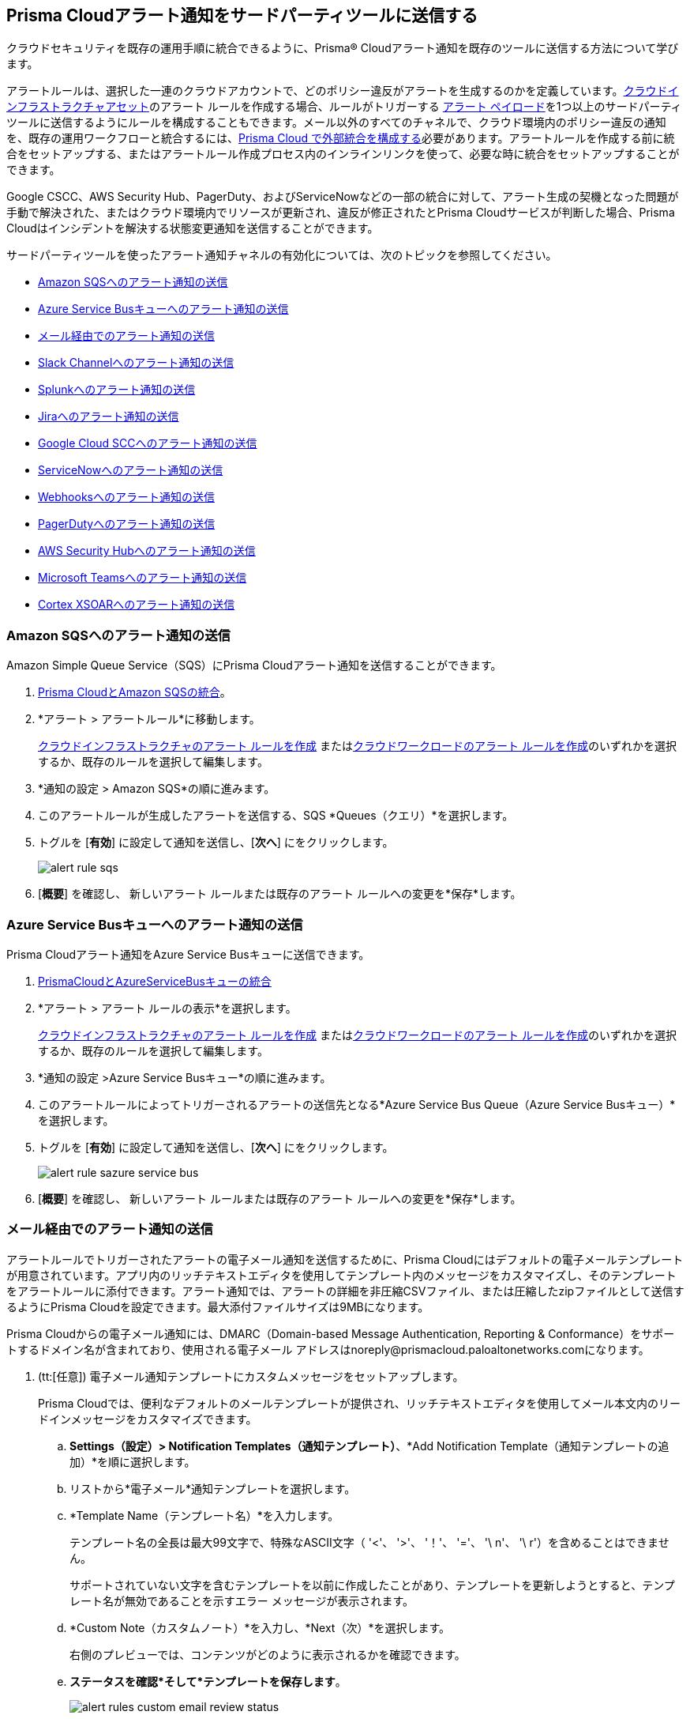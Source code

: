 [#idcda01586-a091-497d-87b5-03f514c70b08]
== Prisma Cloudアラート通知をサードパーティツールに送信する

クラウドセキュリティを既存の運用手順に統合できるように、Prisma® Cloudアラート通知を既存のツールに送信する方法について学びます。

アラートルールは、選択した一連のクラウドアカウントで、どのポリシー違反がアラートを生成するのかを定義しています。xref:create-an-alert-rule-cloud-infrastructure.adoc[クラウドインフラストラクチャアセット]のアラート ルールを作成する場合、ルールがトリガーする xref:alert-payload.adoc#id3c6bcc08-6631-4704-a442-94f544f323e6[アラート ペイロード]を1つ以上のサードパーティ ツールに送信するようにルールを構成することもできます。メール以外のすべてのチャネルで、クラウド環境内のポリシー違反の通知を、既存の運用ワークフローと統合するには、xref:../administration/configure-external-integrations-on-prisma-cloud/configure-external-integrations-on-prisma-cloud.adoc[Prisma Cloud で外部統合を構成する]必要があります。アラートルールを作成する前に統合をセットアップする、またはアラートルール作成プロセス内のインラインリンクを使って、必要な時に統合をセットアップすることができます。

Google CSCC、AWS Security Hub、PagerDuty、およびServiceNowなどの一部の統合に対して、アラート生成の契機となった問題が手動で解決された、またはクラウド環境内でリソースが更新され、違反が修正されたとPrisma Cloudサービスが判断した場合、Prisma Cloudはインシデントを解決する状態変更通知を送信することができます。

サードパーティツールを使ったアラート通知チャネルの有効化については、次のトピックを参照してください。

* xref:../administration/configure-external-integrations-on-prisma-cloud/integrate-prisma-cloud-with-amazon-sqs.adoc[Amazon SQSへのアラート通知の送信]
* xref:../administration/configure-external-integrations-on-prisma-cloud/integrate-prisma-cloud-with-azure-service-bus-queue.adoc[Azure Service Busキューへのアラート通知の送信]
* xref:#id14fc2c3e-ce2a-4ff2-acb5-af764e49a838[メール経由でのアラート通知の送信]
* xref:../administration/configure-external-integrations-on-prisma-cloud/integrate-prisma-cloud-with-slack.adoc[Slack Channelへのアラート通知の送信]
* xref:../administration/configure-external-integrations-on-prisma-cloud/integrate-prisma-cloud-with-splunk.adoc[Splunkへのアラート通知の送信]
* xref:../administration/configure-external-integrations-on-prisma-cloud/integrate-prisma-cloud-with-jira.adoc[Jiraへのアラート通知の送信]
* xref:../administration/configure-external-integrations-on-prisma-cloud/integrate-prisma-cloud-with-google-cloud-security-command-center.adoc[Google Cloud SCCへのアラート通知の送信]
* xref:../administration/configure-external-integrations-on-prisma-cloud/integrate-prisma-cloud-with-servicenow.adoc[ServiceNowへのアラート通知の送信]
* xref:../administration/configure-external-integrations-on-prisma-cloud/integrate-prisma-cloud-with-webhooks.adoc[Webhooksへのアラート通知の送信]
* xref:../administration/configure-external-integrations-on-prisma-cloud/integrate-prisma-cloud-with-pagerduty.adoc[PagerDutyへのアラート通知の送信]
* xref:../administration/configure-external-integrations-on-prisma-cloud/integrate-prisma-cloud-with-aws-security-hub.adoc[AWS Security Hubへのアラート通知の送信]
* xref:../administration/configure-external-integrations-on-prisma-cloud/integrate-prisma-cloud-with-microsoft-teams.adoc[Microsoft Teamsへのアラート通知の送信]
* xref:../administration/configure-external-integrations-on-prisma-cloud/integrate-prisma-cloud-with-cortex-xsoar.adoc[Cortex XSOARへのアラート通知の送信]


[.task]
[#id84f16f30-a2d0-44b7-85b2-4beaaef2f5bc]
=== Amazon SQSへのアラート通知の送信

Amazon Simple Queue Service（SQS）にPrisma Cloudアラート通知を送信することができます。

[.procedure]
. xref:../administration/configure-external-integrations-on-prisma-cloud/integrate-prisma-cloud-with-amazon-sqs.adoc[Prisma CloudとAmazon SQSの統合]。

. *アラート > アラートルール*に移動します。
+
xref:create-an-alert-rule-cloud-infrastructure.adoc[クラウドインフラストラクチャのアラート ルールを作成] またはxref:create-an-alert-rule-cloud-workloads.adoc[クラウドワークロードのアラート ルールを作成]のいずれかを選択するか、既存のルールを選択して編集します。

. *通知の設定 > Amazon SQS*の順に進みます。

. このアラートルールが生成したアラートを送信する、SQS *Queues（クエリ）*を選択します。

. トグルを [*有効*] に設定して通知を送信し、[*次へ*] にをクリックします。
+
image::alerts/alert-rule-sqs.png[]

. [*概要*] を確認し、 新しいアラート ルールまたは既存のアラート ルールへの変更を*保存*します。


[.task]
[#id2fae8293-c6fa-4a83-90e6-ec4c92bb2afd]
=== Azure Service Busキューへのアラート通知の送信

Prisma Cloudアラート通知をAzure Service Busキューに送信できます。

[.procedure]
. xref:../administration/configure-external-integrations-on-prisma-cloud/integrate-prisma-cloud-with-azure-service-bus-queue.adoc[PrismaCloudとAzureServiceBusキューの統合]

. *アラート > アラート ルールの表示*を選択します。
+
xref:create-an-alert-rule-cloud-infrastructure.adoc[クラウドインフラストラクチャのアラート ルールを作成] またはxref:create-an-alert-rule-cloud-workloads.adoc[クラウドワークロードのアラート ルールを作成]のいずれかを選択するか、既存のルールを選択して編集します。

. *通知の設定 >Azure Service Busキュー*の順に進みます。

. このアラートルールによってトリガーされるアラートの送信先となる*Azure Service Bus Queue（Azure Service Busキュー）*を選択します。

. トグルを [*有効*] に設定して通知を送信し、[*次へ*] にをクリックします。
+
image::alerts/alert-rule-sazure-service-bus.png[]

. [*概要*] を確認し、 新しいアラート ルールまたは既存のアラート ルールへの変更を*保存*します。


[.task]
[#id14fc2c3e-ce2a-4ff2-acb5-af764e49a838]
=== メール経由でのアラート通知の送信

アラートルールでトリガーされたアラートの電子メール通知を送信するために、Prisma Cloudにはデフォルトの電子メールテンプレートが用意されています。アプリ内のリッチテキストエディタを使用してテンプレート内のメッセージをカスタマイズし、そのテンプレートをアラートルールに添付できます。アラート通知では、アラートの詳細を非圧縮CSVファイル、または圧縮したzipファイルとして送信するようにPrisma Cloudを設定できます。最大添付ファイルサイズは9MBになります。

Prisma Cloudからの電子メール通知には、DMARC（Domain-based Message Authentication, Reporting & Conformance）をサポートするドメイン名が含まれており、使用される電子メール アドレスはnoreply@prismacloud.paloaltonetworks.comになります。

[.procedure]
. (tt:[任意]) 電子メール通知テンプレートにカスタムメッセージをセットアップします。
+
Prisma Cloudでは、便利なデフォルトのメールテンプレートが提供され、リッチテキストエディタを使用してメール本文内のリードインメッセージをカスタマイズできます。

.. *Settings（設定）> Notification Templates（通知テンプレート）*、*Add Notification Template（通知テンプレートの追加）*を順に選択します。

.. リストから*電子メール*通知テンプレートを選択します。

.. *Template Name（テンプレート名）*を入力します。
+
テンプレート名の全長は最大99文字で、特殊なASCII文字（ '<'、 '>'、 '！'、 '='、 '\ n'、 '\ r'）を含めることはできません。
+
サポートされていない文字を含むテンプレートを以前に作成したことがあり、テンプレートを更新しようとすると、テンプレート名が無効であることを示すエラー メッセージが表示されます。

.. *Custom Note（カスタムノート）*を入力し、*Next（次）*を選択します。
+
右側のプレビューでは、コンテンツがどのように表示されるかを確認できます。

.. *ステータスを確認*そして*テンプレートを保存します*。
+
image::alerts/alert-rules-custom-email-review-status.png[]

. *アラート > アラート ルールの表示*を選択します。
+
xref:create-an-alert-rule-cloud-infrastructure.adoc[クラウドインフラストラクチャのアラート ルールを作成] またはxref:create-an-alert-rule-cloud-workloads.adoc[クラウドワークロードのアラート ルールを作成]のいずれかを選択するか、既存のルールを選択して編集します。

. *通知の設定 > 電子メール*の順に進みます。

. アラート通知の送信先*Emails（電子メール）*を入力または選択します。
+
複数のメールアドレスを指定して、ドメイン内のメールアドレスや組織外のゲストにメール通知を送信することができます。

. トグルを [*有効*] に設定してアラート通知を送信し、[*次へ*] にをクリックします。

. (tt:[任意])カスタム電子メール*Template（テンプレート）*を選択します（存在する場合）。

. 電子メール通知を送信する*Frequency（頻度）*を設定します。
+
* *Instantly（即時）*—アラートルールがアラートを生成した時に、受信者リストにメールを送信します。
* *Recurring（定期）*—時間間隔として、Daily（日次）、Weekly（週次）、またはMonthly（月次）を選択することができます。Prisma Cloudは受信者リスト宛てに、その日、その週、またはその月に生成されたすべてのアラートを記載した、単一のメールを送信します。

. メールに添付ファイルを含めるかどうかを指定します。
+
ファイルを添付することで、生成されたアラートに関する情報や、違反しているリソースの修正に必要な、対処手順を含めることができます。*Attach detailed report（詳細レポートを添付）*を選択する場合、各アラート生成の契機となったポリシーの主原因を修正するために、*Include remediation instructions（修正手順を含める）*を指定して修正手順を含めるかどうかを選択できます。また、必要に応じてそれをzipファイル（*Compress attachment(s)（添付ファイルを圧縮）*）として送信することができます。
+
各メールには、最大10件までのファイルを添付することができます。zip形式ファイル内の添付ファイルは60000行まで保持できます。CSVファイルの場合は900行です。アラート数が最大添付ファイル数を超えた場合、古いタイムスタンプを持つアラートから除外されていきます。
+
image::alerts/alerts-alert-rules-set-alert-notification.png[]

. [*概要*] を確認し、 新しいアラートルールまたは既存のアラート ルールへの変更を*保存*します。

. アラート通知メールを確認します。
+
メールアラート通知には、アラートルール、アカウント名、クラウドタイプ、違反したポリシー、各ポリシーに違反したアラート数、および影響を受けたリソースが記載されています。アラートの*<数字>*をクリックすると、Prisma Cloudの*Alerts（アラート）Overview（概要）*ページが表示されます。
+
image::alerts/alerts-email-notification.png[]


[.task]
[#id5813ca2f-759a-4464-a561-c995e99779ed]
=== Slack Channelへのアラート通知の送信

アラートルールに関連するアラート通知をSlack Channelに送信することができます。

[.procedure]
. xref:../administration/configure-external-integrations-on-prisma-cloud/integrate-prisma-cloud-with-slack.adoc[Prisma CloudとSlackの統合]

. *アラート > アラートルール*に移動します。
+
xref:create-an-alert-rule-cloud-infrastructure.adoc[クラウドインフラストラクチャのアラート ルールを作成] またはxref:create-an-alert-rule-cloud-workloads.adoc[クラウドワークロードのアラート ルールを作成]のいずれかを選択するか、既存のルールを選択して編集します。

. *通知の設定 > Slack*の順に進みます。

. このアラートルールが生成したアラートを送信する、SQS *Channels（チャネル）*を選択します。

. 電子メール通知を送信する*Frequency（頻度）*を設定します。
+
* *As it Happens（発生時）*—アラートルールがアラートを生成した時に、選択したSlack Channelに通知を送信します。
* *Daily（日次）*—1日に1回、アラートルールがそれぞれの日に生成したすべてのアラートを、選択したSlack Channelに送信します。
* *Weekly（週次）*—毎週1回、その週にアラートルールが生成したすべてのアラートを記載した単一の通知を、選択したSlack Channelに送信します。
* *Monthly（月次）*—毎月1回、その月にアラートルールが生成したすべてのアラートを記載した単一の通知を、選択したSlack Channelに送信します。
+
image::alerts/alert-rule-slack.png[]

. トグルを [*有効*] に設定してアラート通知を送信し、[*次へ*] にをクリックします。

. [*概要*] を確認し、 新しいアラートルールまたは既存のアラート ルールへの変更を*保存*します。


[.task]
[#iddf5e64a0-630d-4dbd-8cbb-0c9d785f3c25]
=== Splunkへのアラート通知の送信

アラートルールに関連するアラート通知をSplunk Event Collectorに送信することができます。

[.procedure]
. xref:../administration/configure-external-integrations-on-prisma-cloud/integrate-prisma-cloud-with-splunk.adoc[Prisma CloudとSplunkの統合]

. *アラート > アラートルール*に移動します。
+
xref:create-an-alert-rule-cloud-infrastructure.adoc[クラウドインフラストラクチャのアラート ルールを作成] またはxref:create-an-alert-rule-cloud-workloads.adoc[クラウドワークロードのアラート ルールを作成]のいずれかを選択するか、既存のルールを選択して編集します。

. *通知の設定 > Splunk*の順に進みます。

. (tt:[任意]) このアラートルールからアラートを送信する、Splunk *Event Collectors*を選択します。

. トグルを [*有効*] に設定して通知を送信し、[*次へ*] にをクリックします。
+
image::alerts/splunk-alert-rules-notification.png[]

. [*概要*] を確認し、 新しいアラート ルールまたは既存のアラート ルールへの変更を*保存*します。


[.task]
[#id728ba82c-c17b-4e3e-baf2-131e292ec074]
=== Jiraへのアラート通知の送信

Jiraチケットを作成するように、アラートルールが生成するアラート通知を設定することができます。

[.procedure]
. xref:../administration/configure-external-integrations-on-prisma-cloud/integrate-prisma-cloud-with-jira.adoc[Prisma CloudとJiraの統合]

. *アラート > アラートルール*に移動します。
+
xref:create-an-alert-rule-cloud-infrastructure.adoc[クラウドインフラストラクチャのアラート ルールを作成] またはxref:create-an-alert-rule-cloud-workloads.adoc[クラウドワークロードのアラート ルールを作成]のいずれかを選択するか、既存のルールを選択して編集します。

. *通知の設定 > Jira*の順に進みます。

. このアラートルールが生成したアラートのアラートペイロードデータに基づいて、チケットの作成に使用するJira *Templates（テンプレート）*を選択します。

. トグルを [*有効*] に設定して通知を送信し、[*次へ*] にをクリックします。
+
image::alerts/alert-rule-jira.png[]

. [*概要*] を確認し、 新しいアラート ルールまたは既存のアラート ルールへの変更を*保存*します。

NOTE: Jira統合を設定したユーザーが組織に所属していない場合は、新しいxref:../administration/configure-external-integrations-on-prisma-cloud/integrate-prisma-cloud-with-jira.adoc[Jira統合]を作成する必要があります。


[.task]
[#idd57f95ff-7246-48c9-85d0-4eae0185b827]
=== Google Cloud SCCへのアラート通知の送信

Google Cloud Security Command Center（SCC）に、アラート通知を送信することができます。

[.procedure]
. xref:../administration/configure-external-integrations-on-prisma-cloud/integrate-prisma-cloud-with-google-cloud-security-command-center.adoc[Prisma CloudとGoogle Cloud Security Command Center（SCC）の統合]

. *アラート > アラート ルールの表示*を選択します。
+
xref:create-an-alert-rule-cloud-infrastructure.adoc[クラウドインフラストラクチャのアラート ルールを作成] またはxref:create-an-alert-rule-cloud-workloads.adoc[クラウドワークロードのアラート ルールを作成]のいずれかを選択するか、既存のルールを選択して編集します。

. *通知の設定 > Google CSCC*の順に進みます。

. このアラートルールが生成したアラートの通知を送信するために使用する、*Google CSCC Integrations（Google CSCC統合）*を選択します。

. トグルを [*有効*] に設定して通知を送信し、[*次へ*] にをクリックします。
+
image::alerts/alert-rule-google-cscc.png[]

. [*概要*] を確認し、 新しいアラート ルールまたは既存のアラート ルールへの変更を*保存*します。


[.task]
[#idf658ff58-050e-4eb5-b998-1ef1e89aa001]
=== ServiceNowへのアラート通知の送信

ServiceNowにアラート通知を送信することができます。

[.procedure]
. xref:../administration/configure-external-integrations-on-prisma-cloud/integrate-prisma-cloud-with-servicenow.adoc[Prisma CloudとServiceNowの統合]

. *アラート > アラート ルールの表示*を選択します。
+
xref:create-an-alert-rule-cloud-infrastructure.adoc[クラウドインフラストラクチャのアラート ルールを作成] またはxref:create-an-alert-rule-cloud-workloads.adoc[クラウドワークロードのアラート ルールを作成]のいずれかを選択するか、既存のルールを選択して編集します。

. *通知の設定 > ServiceNow*の順に進みます。

. このアラートルールが生成したアラートの通知を送信するために使用する、ServiceNow *Templates（テンプレート）*を選択します。

. トグルを [*有効*] に設定して通知を送信し、[*次へ*] にをクリックします。
+
image::alerts/servicenow-set-alert-rule.png[]

. [*概要*] を確認し、 新しいアラート ルールまたは既存のアラート ルールへの変更を*保存*します。



[.task]
[#id408f7a0a-fcb6-4847-81a1-eca436daa986]
=== Webhooksへのアラート通知の送信

Webhookにアラート通知を送信することができます。

[.procedure]
. xref:../administration/configure-external-integrations-on-prisma-cloud/integrate-prisma-cloud-with-webhooks.adoc[Prisma CloudとWebhooksの統合]

. *アラート > アラート ルールの表示*を選択します。
+
xref:create-an-alert-rule-cloud-infrastructure.adoc[クラウドインフラストラクチャのアラート ルールを作成] またはxref:create-an-alert-rule-cloud-workloads.adoc[クラウドワークロードのアラート ルールを作成]のいずれかを選択するか、既存のルールを選択して編集します。

. *通知の設定 > Webhook*の順に進みます。

. (tt:[任意]) このアラートルールが生成したアラートの通知を送信するために使用する、webhook *Channels（チャネル）*を選択します。
+
アラートが生成されると、即座にwebhook通知が配信されます。

. トグルを [*有効*] に設定して通知を送信し、[*次へ*] にをクリックします。
+
image::alerts/webhook-alert-rules-notification.png[]

. [*概要*] を確認し、 新しいアラート ルールまたは既存のアラート ルールへの変更を*保存*します。


[.task]
[#idecf7e98c-435e-44ae-a97d-21bd047ff372]
=== PagerDutyへのアラート通知の送信

PagerDutyにアラート通知を送信することができます。

[.procedure]
.  xref:../administration/configure-external-integrations-on-prisma-cloud/integrate-prisma-cloud-with-pagerduty.adoc[Prisma CloudとPagerDutyの統合]

. *アラート > アラート ルールの表示*を選択します。
+
xref:create-an-alert-rule-cloud-infrastructure.adoc[クラウドインフラストラクチャのアラート ルールを作成] またはxref:create-an-alert-rule-cloud-workloads.adoc[クラウドワークロードのアラート ルールを作成]のいずれかを選択するか、既存のルールを選択して編集します。

. *通知の設定 > Pager Duty*の順に進みます。

. *Integration Key（統合キー）*を選択します。

. トグルを [*有効*] に設定して通知を送信し、[*次へ*] にをクリックします。
+
image::alerts/pagerDuty-alert-rules-notification.png[]

. [*概要*] を確認し、 新しいアラート ルールまたは既存のアラート ルールへの変更を*保存*します。



[.task]
[#idc8014659-a348-4cf7-b655-5f864c3962b4]
=== AWS Security Hubへのアラート通知の送信

AWS Security Hubにアラート通知を送信することができます。

[.procedure]
. xref:../administration/configure-external-integrations-on-prisma-cloud/integrate-prisma-cloud-with-aws-security-hub.adoc[Prisma CloudとAWS Security Hubの統合]

. *アラート > アラートルール*に移動します。
+
xref:create-an-alert-rule-cloud-infrastructure.adoc[クラウドインフラストラクチャのアラート ルールを作成] またはxref:create-an-alert-rule-cloud-workloads.adoc[クラウドワークロードのアラート ルールを作成]のいずれかを選択するか、既存のルールを選択して編集します。

. *通知の設定 > AWS Security Hub*の順に進みます。

. (tt:[任意)) [*AWS Security Hub*] ドロップダウンリストからアカウントを選択します。

. トグルを [*有効*] に設定して通知を送信し、[*次へ*] にをクリックします。
+
image::alerts/securityhub-alert-rules-notification.png[]

. [*概要*] を確認し、 新しいアラート ルールまたは既存のアラート ルールへの変更を*保存*します。


[.task]
[#id09effce5-3030-43da-aecc-86e86ff88e78]
=== Microsoft Teamsへのアラート通知の送信

Microsoft Teamsにアラート通知を送信することができます。

[.procedure]
. xref:../administration/configure-external-integrations-on-prisma-cloud/integrate-prisma-cloud-with-microsoft-teams.adoc[Prisma CloudとMicrosoft Teamsの統合]

. *アラート > アラートルール*に移動します。
+
xref:create-an-alert-rule-cloud-infrastructure.adoc[クラウドインフラストラクチャのアラート ルールを作成] またはxref:create-an-alert-rule-cloud-workloads.adoc[クラウドワークロードのアラート ルールを作成]のいずれかを選択するか、既存のルールを選択して編集します。

. *通知の設定 > Microsoft Teams*の順に進みます。

. このアラートルールが生成したアラートの通知を送信するために使用する、*Teams*チャネルを選択します。

. POST通知を送信する*Frequency（頻度）*を選択します。
+
* *As it Happens（発生時）*—アラートルールがアラートを生成した時に、選択しチャネルに通知を送信します。
* *Daily（日次）*—1日に1回、アラートルールがそれぞれの日に生成したすべてのアラートを記載した単一の通知を、選択したチャネルに送信します。
* *Weekly（週次）*—毎週1回、その週にアラートルールが生成したすべてのアラートを記載した単一の通知を、選択したチャネルに送信します。
* *Monthly（月次）*—毎月1回、その月にアラートルールが生成したすべてのアラートを記載した単一の通知を、選択したチャネルに送信します。
+
image::alerts/ms-teams-set-alert-rule.png[]

. トグルを [*有効*] に設定してアラート通知を送信し、[*次へ*] にをクリックします。

. [*概要*] を確認し、 新しいアラートルールまたは既存のアラート ルールへの変更を*保存*します。
+
ポリシールール違反が発生した場合、Microsoft Teams会話にメッセージカードが表示されます。メッセージカードには、アラートの重大度が赤（高）、黄（中）、または灰色（低）で表示されます。日時通知サマリーの例を、次のスクリーンショットに示します。
+
image::alerts/ms-teams-alert-rule-message-verify.png[]


[.task]
[#id90a4c3cd-b459-4946-b041-a6b864064797]
=== Cortex XSOARへのアラート通知の送信

アラートルールに関連するアラート通知をCortex XSOARインスタンスに送信することができます。

[.procedure]
. xref:../administration/configure-external-integrations-on-prisma-cloud/integrate-prisma-cloud-with-cortex-xsoar.adoc[Prisma CloudとCortex XSOARの統合]

. *アラート > アラートルール*に移動します。
+
xref:create-an-alert-rule-cloud-infrastructure.adoc[クラウドインフラストラクチャのアラート ルールを作成] またはxref:create-an-alert-rule-cloud-workloads.adoc[クラウドワークロードのアラート ルールを作成]のいずれかを選択するか、既存のルールを選択して編集します。

. *通知の設定 > Cortex XSOAR*の順に進みます。

. (tt:[任意]) *Cortex XSOAR*ドロップダウンリストからアカウントを選択します。

. トグルを [*有効*] に設定して通知を送信し、[*次へ*] にをクリックします。
+
image::alerts/demisto-send-alert-notification.png[]

. [*概要*] を確認し、 新しいアラート ルールまたは既存のアラート ルールへの変更を*保存*します。

